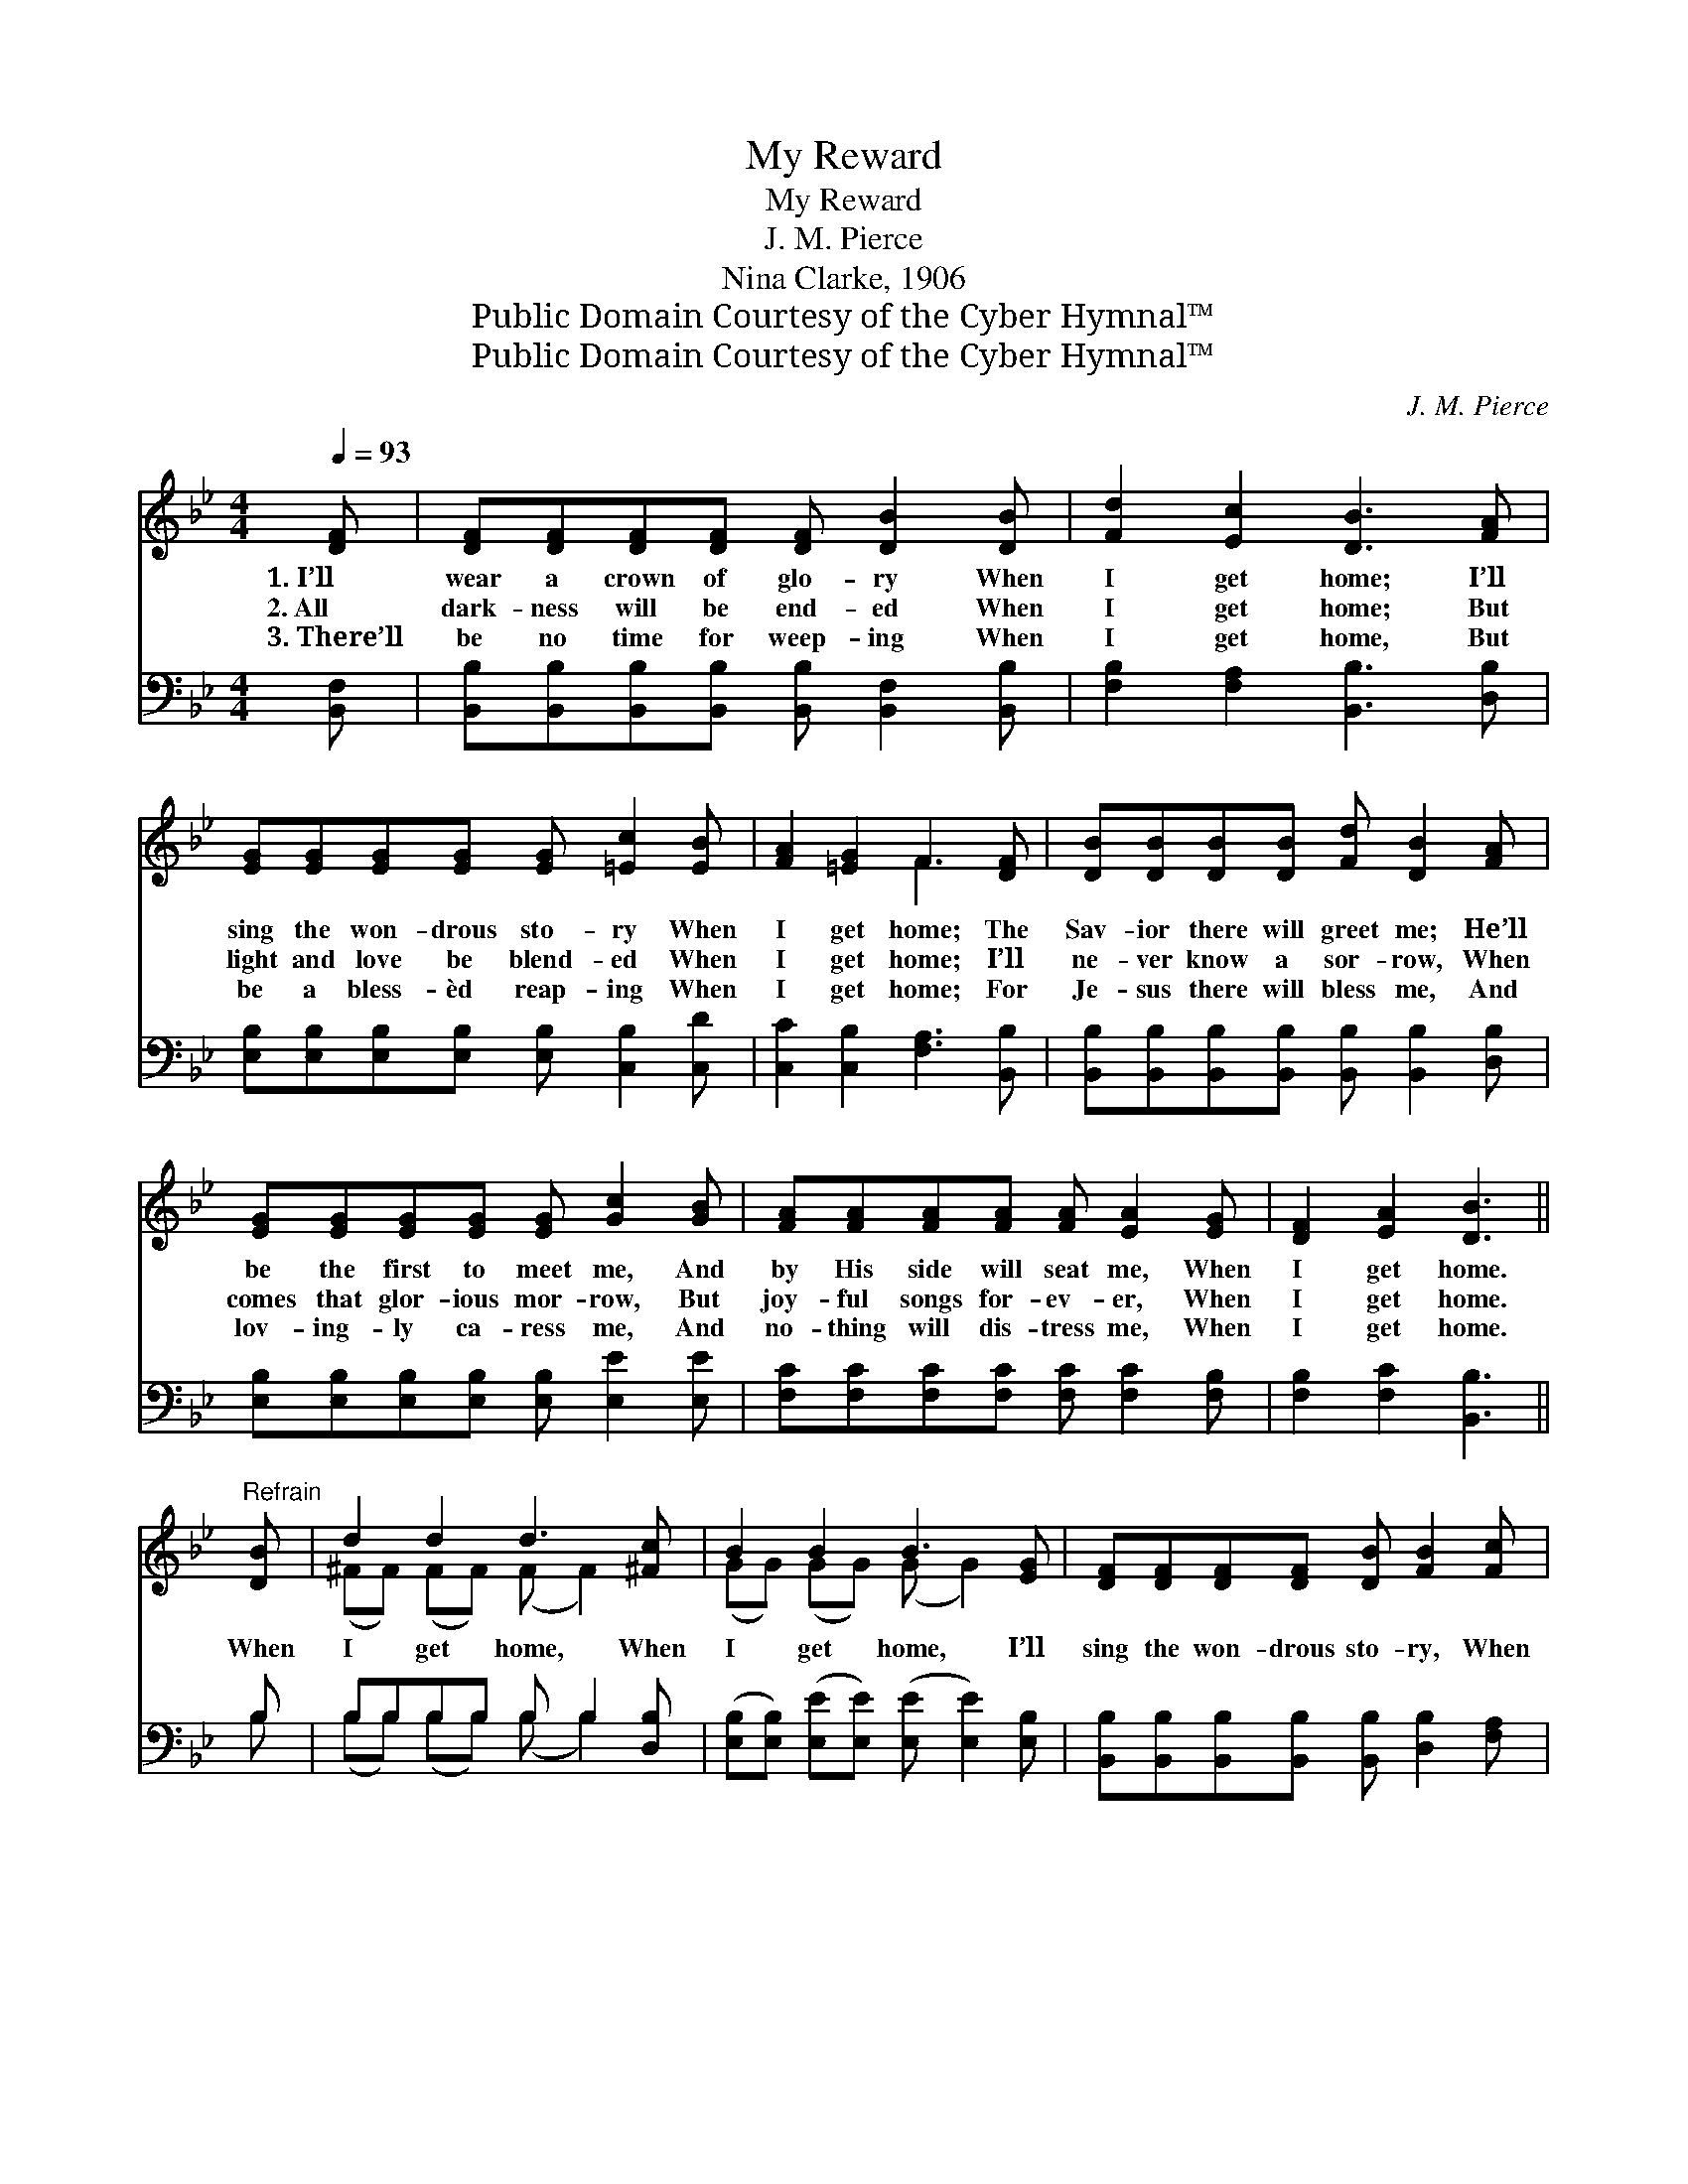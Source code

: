 X:1
T:My Reward
T:My Reward
T:J. M. Pierce
T:Nina Clarke, 1906
T:Public Domain Courtesy of the Cyber Hymnal™
T:Public Domain Courtesy of the Cyber Hymnal™
C:J. M. Pierce
Z:Public Domain
Z:Courtesy of the Cyber Hymnal™
%%score ( 1 2 ) ( 3 4 )
L:1/8
Q:1/4=93
M:4/4
K:Bb
V:1 treble 
V:2 treble 
V:3 bass 
V:4 bass 
V:1
 [DF] | [DF][DF][DF][DF] [DF] [DB]2 [DB] | [Fd]2 [Ec]2 [DB]3 [FA] | %3
w: 1.~I’ll|wear a crown of glo- ry When|I get home; I’ll|
w: 2.~All|dark- ness will be end- ed When|I get home; But|
w: 3.~There’ll|be no time for weep- ing When|I get home, But|
 [EG][EG][EG][EG] [EG] [=Ec]2 [EB] | [FA]2 [=EG]2 F3 [DF] | [DB][DB][DB][DB] [Fd] [DB]2 [FA] | %6
w: sing the won- drous sto- ry When|I get home; The|Sav- ior there will greet me; He’ll|
w: light and love be blend- ed When|I get home; I’ll|ne- ver know a sor- row, When|
w: be a bless- èd reap- ing When|I get home; For|Je- sus there will bless me, And|
 [EG][EG][EG][EG] [EG] [Gc]2 [GB] | [FA][FA][FA][FA] [FA] [EA]2 [EG] | [DF]2 [EA]2 [DB]3 || %9
w: be the first to meet me, And|by His side will seat me, When|I get home.|
w: comes that glor- ious mor- row, But|joy- ful songs for- ev- er, When|I get home.|
w: lov- ing- ly ca- ress me, And|no- thing will dis- tress me, When|I get home.|
"^Refrain" [DB] | d2 d2 d3 [^Fc] | B2 B2 B3 [EG] | [DF][DF][DF][DF] [DB] [FB]2 [Fc] | %13
w: ||||
w: When|I get home, When|I get home, I’ll|sing the won- drous sto- ry, When|
w: ||||
 [Fd]2 [Fd]2 [Fc]3 [DB] | d2 d2 d3 [^Fc] | B2 B2 B3 [EG] | [DF][DF][FB][Gc] [Fd] [Fd]2 [DB] | %17
w: ||||
w: I get home; When|I get home to|glo- ry, I’ll sing|the won- drous sto- ry, I’ll sing|
w: ||||
 d2 c2 [DB]3 |] %18
w: |
w: the won- drous|
w: |
V:2
 x | x8 | x8 | x8 | x4 F3 x | x8 | x8 | x8 | x7 || x | (^FF) (FF) (F F2) x | (GG) (GG) (G G2) x | %12
 x8 | x8 | ^FFFF F F2 x | GGGG G G2 x | x8 | (FF) (FE) x3 |] %18
V:3
 [B,,F,] | [B,,B,][B,,B,][B,,B,][B,,B,] [B,,B,] [B,,F,]2 [B,,B,] | %2
 [F,B,]2 [F,A,]2 [B,,B,]3 [D,B,] | [E,B,][E,B,][E,B,][E,B,] [E,B,] [C,B,]2 [C,D] | %4
 [C,C]2 [C,B,]2 [F,A,]3 [B,,B,] | [B,,B,][B,,B,][B,,B,][B,,B,] [B,,B,] [B,,B,]2 [D,B,] | %6
 [E,B,][E,B,][E,B,][E,B,] [E,B,] [E,E]2 [E,E] | [F,C][F,C][F,C][F,C] [F,C] [F,C]2 [F,B,] | %8
 [F,B,]2 [F,C]2 [B,,B,]3 || B, | B,B,B,B, B, B,2 [D,B,] | %11
 ([E,B,][E,B,]) ([E,E][E,E]) ([E,E] [E,E]2) [E,B,] | %12
 [B,,B,][B,,B,][B,,B,][B,,B,] [B,,B,] [D,B,]2 [F,A,] | B,2 B,2 [F,A,]3 B, | %14
 B,B,B,B, B, B,2 [D,B,] | [E,B,][E,B,][E,E][E,E] [E,E] [E,E]2 [E,B,] | %16
 [B,,B,][B,,B,][D,B,][E,B,] [F,B,] [F,B,]2 [G,B,] | (B,B,) (A,A,) [B,,B,]3 |] %18
V:4
 x | x8 | x8 | x8 | x8 | x8 | x8 | x8 | x7 || B, | (B,B,) (B,B,) (B, B,2) x | x8 | x8 | %13
 B,2 B,2 x B, x2 | B,B,B,B, B, B,2 x | x8 | x8 | F,2 F,2 x3 |] %18

